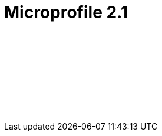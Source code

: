 // Copyright (c) 2019 IBM Corporation and others.
// Licensed under Creative Commons Attribution-NoDerivatives
// 4.0 International (CC BY-ND 4.0)
//   https://creativecommons.org/licenses/by-nd/4.0/
//
// Contributors:
//     IBM Corporation
//
:page-layout: javadoc
= Microprofile 2.1

++++
<iframe id="javadoc_container" title="MicroProfile 2.1 application programming interface" style="width: 100%;" frameBorder="0" src="/docs/ref/microprofile-javadoc/microprofile-2.1-javadoc/index.html?overview-summary.html">
</iframe>
++++